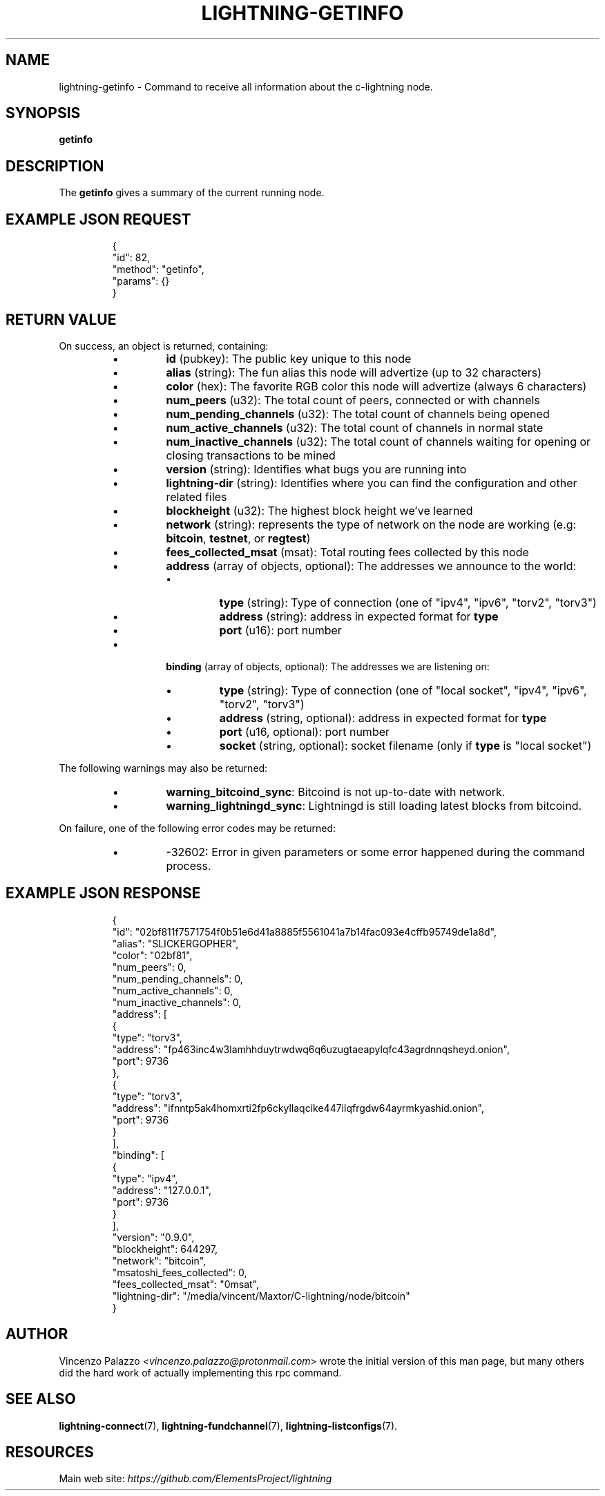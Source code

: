 .TH "LIGHTNING-GETINFO" "7" "" "" "lightning-getinfo"
.SH NAME
lightning-getinfo - Command to receive all information about the c-lightning node\.
.SH SYNOPSIS

\fBgetinfo\fR

.SH DESCRIPTION

The \fBgetinfo\fR gives a summary of the current running node\.

.SH EXAMPLE JSON REQUEST
.nf
.RS
{
  "id": 82,
  "method": "getinfo",
  "params": {}
}
.RE

.fi
.SH RETURN VALUE

On success, an object is returned, containing:

.RS
.IP \[bu]
\fBid\fR (pubkey): The public key unique to this node
.IP \[bu]
\fBalias\fR (string): The fun alias this node will advertize (up to 32 characters)
.IP \[bu]
\fBcolor\fR (hex): The favorite RGB color this node will advertize (always 6 characters)
.IP \[bu]
\fBnum_peers\fR (u32): The total count of peers, connected or with channels
.IP \[bu]
\fBnum_pending_channels\fR (u32): The total count of channels being opened
.IP \[bu]
\fBnum_active_channels\fR (u32): The total count of channels in normal state
.IP \[bu]
\fBnum_inactive_channels\fR (u32): The total count of channels waiting for opening or closing transactions to be mined
.IP \[bu]
\fBversion\fR (string): Identifies what bugs you are running into
.IP \[bu]
\fBlightning-dir\fR (string): Identifies where you can find the configuration and other related files
.IP \[bu]
\fBblockheight\fR (u32): The highest block height we've learned
.IP \[bu]
\fBnetwork\fR (string): represents the type of network on the node are working (e\.g: \fBbitcoin\fR, \fBtestnet\fR, or \fBregtest\fR)
.IP \[bu]
\fBfees_collected_msat\fR (msat): Total routing fees collected by this node
.IP \[bu]
\fBaddress\fR (array of objects, optional): The addresses we announce to the world:
.RS
.IP \[bu]
\fBtype\fR (string): Type of connection (one of "ipv4", "ipv6", "torv2", "torv3")
.IP \[bu]
\fBaddress\fR (string): address in expected format for \fBtype\fR
.IP \[bu]
\fBport\fR (u16): port number

.RE

.IP \[bu]
\fBbinding\fR (array of objects, optional): The addresses we are listening on:
.RS
.IP \[bu]
\fBtype\fR (string): Type of connection (one of "local socket", "ipv4", "ipv6", "torv2", "torv3")
.IP \[bu]
\fBaddress\fR (string, optional): address in expected format for \fBtype\fR
.IP \[bu]
\fBport\fR (u16, optional): port number
.IP \[bu]
\fBsocket\fR (string, optional): socket filename (only if \fBtype\fR is "local socket")

.RE


.RE

The following warnings may also be returned:

.RS
.IP \[bu]
\fBwarning_bitcoind_sync\fR: Bitcoind is not up-to-date with network\.
.IP \[bu]
\fBwarning_lightningd_sync\fR: Lightningd is still loading latest blocks from bitcoind\.

.RE

On failure, one of the following error codes may be returned:

.RS
.IP \[bu]
-32602: Error in given parameters or some error happened during the command process\.

.RE
.SH EXAMPLE JSON RESPONSE
.nf
.RS
{
   "id": "02bf811f7571754f0b51e6d41a8885f5561041a7b14fac093e4cffb95749de1a8d",
   "alias": "SLICKERGOPHER",
   "color": "02bf81",
   "num_peers": 0,
   "num_pending_channels": 0,
   "num_active_channels": 0,
   "num_inactive_channels": 0,
   "address": [
      {
         "type": "torv3",
         "address": "fp463inc4w3lamhhduytrwdwq6q6uzugtaeapylqfc43agrdnnqsheyd.onion",
         "port": 9736
      },
      {
         "type": "torv3",
         "address": "ifnntp5ak4homxrti2fp6ckyllaqcike447ilqfrgdw64ayrmkyashid.onion",
         "port": 9736
      }
   ],
   "binding": [
      {
         "type": "ipv4",
         "address": "127.0.0.1",
         "port": 9736
      }
   ],
   "version": "0.9.0",
   "blockheight": 644297,
   "network": "bitcoin",
   "msatoshi_fees_collected": 0,
   "fees_collected_msat": "0msat",
   "lightning-dir": "/media/vincent/Maxtor/C-lightning/node/bitcoin"
}
.RE

.fi
.SH AUTHOR

Vincenzo Palazzo \fI<vincenzo.palazzo@protonmail.com\fR> wrote the initial version of this man page, but many others did the hard work of actually implementing this rpc command\.

.SH SEE ALSO

\fBlightning-connect\fR(7), \fBlightning-fundchannel\fR(7), \fBlightning-listconfigs\fR(7)\.

.SH RESOURCES

Main web site: \fIhttps://github.com/ElementsProject/lightning\fR

\" SHA256STAMP:3e1c0f27024c64e02c2a84c093f9de3dbec882c4dacb3fd45b7bc3f4eb98fc5e
